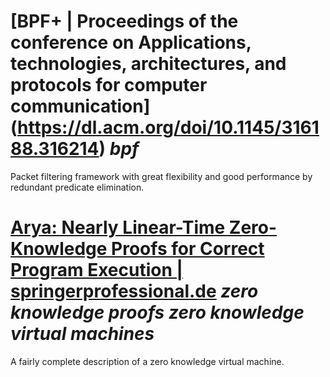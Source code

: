 * [BPF+ | Proceedings of the conference on Applications, technologies, architectures, and protocols for computer communication](https://dl.acm.org/doi/10.1145/316188.316214) [[bpf]]
Packet filtering framework with great flexibility and good performance by redundant predicate elimination.
* [[https://www.springerprofessional.de/arya-nearly-linear-time-zero-knowledge-proofs-for-correct-progra/16286836][Arya: Nearly Linear-Time Zero-Knowledge Proofs for Correct Program Execution | springerprofessional.de]] [[zero knowledge proofs]] [[zero knowledge virtual machines]]
A fairly complete description of a zero knowledge virtual machine.